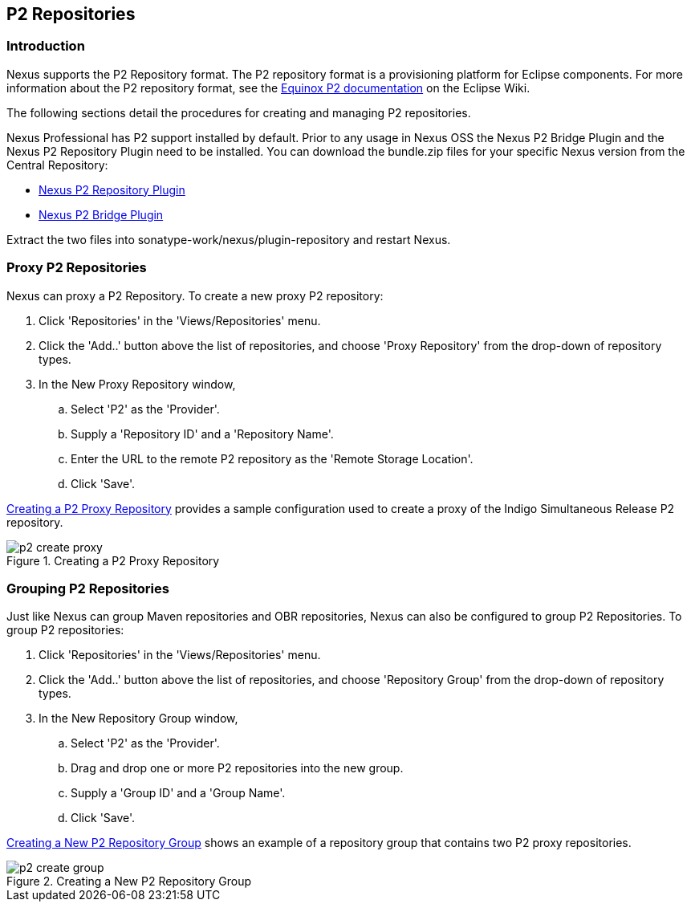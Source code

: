 [[p2]]
== P2 Repositories

[[p2-sect-intro]]
=== Introduction

Nexus supports the P2 Repository format. The P2
repository format is a provisioning platform for Eclipse
components. For more information about the P2 repository format, see
the http://wiki.eclipse.org/Equinox/p2[Equinox P2 documentation] on
the Eclipse Wiki.

The following sections detail the procedures for creating and managing
P2 repositories.

Nexus Professional has P2 support installed by default.  Prior to any
usage in Nexus OSS the Nexus P2 Bridge Plugin and the Nexus P2
Repository Plugin need to be installed. You can download the
bundle.zip files for your specific Nexus version from the Central
Repository:

* http://search.maven.org/#search|ga|1|a%3A%22nexus-p2-repository-plugin%22%20AND%20l%3A%22bundle%22[Nexus P2 Repository Plugin]

* http://search.maven.org/#search|ga|1|a%3A%22nexus-p2-bridge-plugin%22%20AND%20l%3A%22bundle%22[Nexus P2 Bridge Plugin]

Extract the two files into +sonatype-work/nexus/plugin-repository+ and
restart Nexus.

=== Proxy P2 Repositories

Nexus can proxy a P2 Repository. To create a new proxy P2
repository:

. Click 'Repositories' in the 'Views/Repositories' menu.

. Click the 'Add..' button above the list of repositories,
and choose 'Proxy Repository' from the drop-down of repository
types.

. In the New Proxy Repository window,

.. Select 'P2' as the 'Provider'.

.. Supply a 'Repository ID' and a 'Repository Name'.

.. Enter the URL to the remote P2 repository as the 'Remote
Storage Location'.

.. Click 'Save'.

<<fig-p2-create-proxy>> provides a sample
configuration used to create a proxy of the Indigo Simultaneous Release P2
repository.

[[fig-p2-create-proxy]]
.Creating a P2 Proxy Repository
image::figs/web/p2-create-proxy.png[scale=60]

=== Grouping P2 Repositories

Just like Nexus can group Maven repositories and OBR
repositories, Nexus can also be configured to group P2 Repositories. To
group P2 repositories:

. Click 'Repositories' in the 'Views/Repositories' menu.

. Click the 'Add..' button above the list of repositories, and
choose 'Repository Group' from the drop-down of repository types.

. In the New Repository Group window,

.. Select 'P2' as the 'Provider'.

.. Drag and drop one or more P2 repositories into the new
group.

.. Supply a 'Group ID' and a 'Group Name'.

.. Click 'Save'.

<<fig-p2-create-group>> shows an example of a
repository group that contains two P2 proxy repositories.

[[fig-p2-create-group]]
.Creating a New P2 Repository Group
image::figs/web/p2_create_group.png[scale=60]


////
/* Local Variables: */
/* ispell-personal-dictionary: "ispell.dict" */
/* End:             */
////
